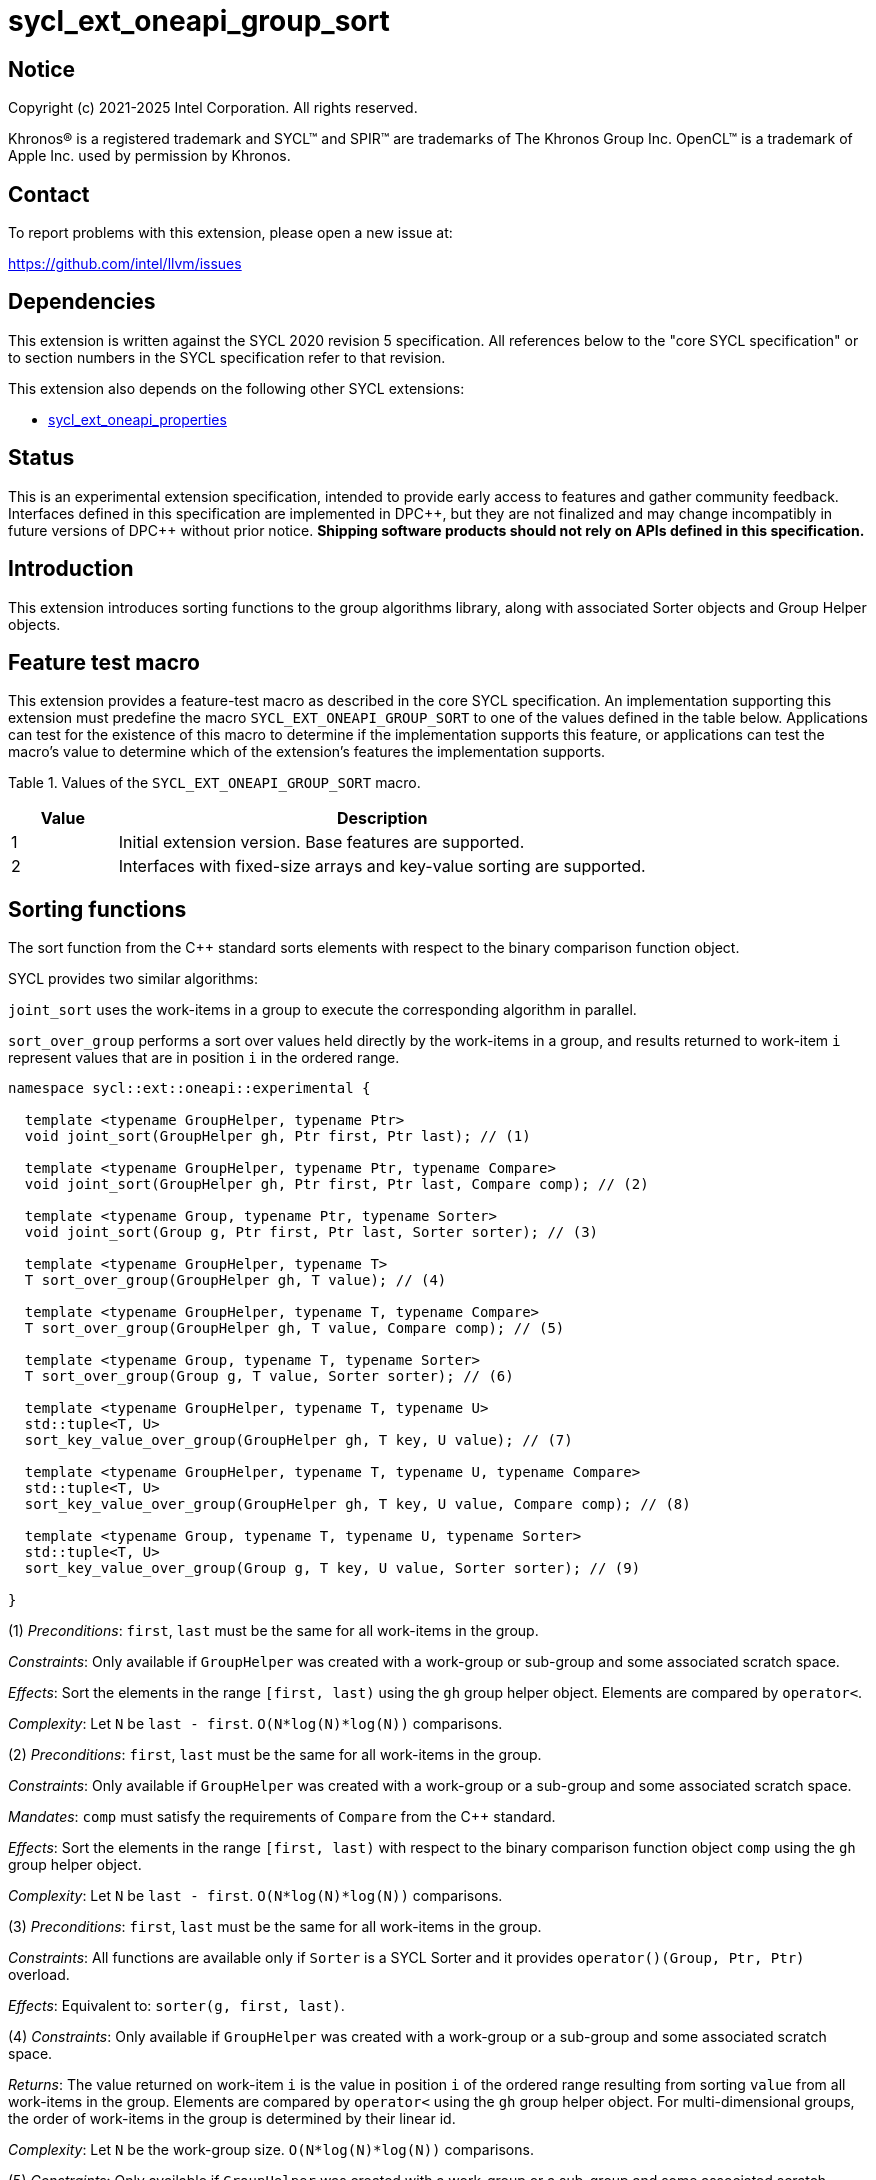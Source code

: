 = sycl_ext_oneapi_group_sort
:source-highlighter: coderay
:coderay-linenums-mode: table

// This section needs to be after the document title.
:doctype: book
:toc2:
:toc: left
:encoding: utf-8
:lang: en
:dpcpp: pass:[DPC++]
:language: {basebackend@docbook:c++:cpp}

== Notice

[%hardbreaks]
Copyright (c) 2021-2025 Intel Corporation.  All rights reserved.

Khronos(R) is a registered trademark and SYCL(TM) and SPIR(TM) are trademarks
of The Khronos Group Inc.  OpenCL(TM) is a trademark of Apple Inc. used by
permission by Khronos.

== Contact

To report problems with this extension, please open a new issue at:

https://github.com/intel/llvm/issues

== Dependencies

This extension is written against the SYCL 2020 revision 5 specification.  All
references below to the "core SYCL specification" or to section numbers in the
SYCL specification refer to that revision.

This extension also depends on the following other SYCL extensions:

* link:../experimental/sycl_ext_oneapi_properties.asciidoc[sycl_ext_oneapi_properties]

== Status

This is an experimental extension specification, intended to provide early
access to features and gather community feedback.  Interfaces defined in this
specification are implemented in {dpcpp}, but they are not finalized and may
change incompatibly in future versions of {dpcpp} without prior notice.
*Shipping software products should not rely on APIs defined in this
specification.*

== Introduction

This extension introduces sorting functions to the group algorithms
library, along with associated Sorter objects and Group Helper objects.

== Feature test macro

This extension provides a feature-test macro as described in the core SYCL
specification.  An implementation supporting this extension must predefine the
macro `SYCL_EXT_ONEAPI_GROUP_SORT` to one of the values defined in the table
below.  Applications can test for the existence of this macro to determine if
the implementation supports this feature, or applications can test the macro's
value to determine which of the extension's features the implementation
supports.

Table 1. Values of the `SYCL_EXT_ONEAPI_GROUP_SORT` macro.
[%header,cols="1,5"]
|===
|Value |Description
|1     |Initial extension version. Base features are supported.
|2     |Interfaces with fixed-size arrays and key-value sorting are supported.
|===

== Sorting functions
The sort function from the {cpp} standard sorts elements with respect to
the binary comparison function object.

SYCL provides two similar algorithms:

`joint_sort` uses the work-items in a group to execute the corresponding
algorithm in parallel.

`sort_over_group` performs a sort over values held directly by the work-items
in a group, and results returned to work-item `i` represent values that are in
position `i` in the ordered range.

[source,c++]
----
namespace sycl::ext::oneapi::experimental {

  template <typename GroupHelper, typename Ptr>
  void joint_sort(GroupHelper gh, Ptr first, Ptr last); // (1)

  template <typename GroupHelper, typename Ptr, typename Compare>
  void joint_sort(GroupHelper gh, Ptr first, Ptr last, Compare comp); // (2)

  template <typename Group, typename Ptr, typename Sorter>
  void joint_sort(Group g, Ptr first, Ptr last, Sorter sorter); // (3)

  template <typename GroupHelper, typename T>
  T sort_over_group(GroupHelper gh, T value); // (4)

  template <typename GroupHelper, typename T, typename Compare>
  T sort_over_group(GroupHelper gh, T value, Compare comp); // (5)

  template <typename Group, typename T, typename Sorter>
  T sort_over_group(Group g, T value, Sorter sorter); // (6)

  template <typename GroupHelper, typename T, typename U>
  std::tuple<T, U>
  sort_key_value_over_group(GroupHelper gh, T key, U value); // (7)

  template <typename GroupHelper, typename T, typename U, typename Compare>
  std::tuple<T, U>
  sort_key_value_over_group(GroupHelper gh, T key, U value, Compare comp); // (8)

  template <typename Group, typename T, typename U, typename Sorter>
  std::tuple<T, U>
  sort_key_value_over_group(Group g, T key, U value, Sorter sorter); // (9)

}
----

(1) _Preconditions_: `first`, `last` must be the same for all work-items
in the group.

_Constraints_: Only available if `GroupHelper` was created with a
work-group or sub-group and some associated scratch space.

_Effects_: Sort the elements in the range `[first, last)`
using the `gh` group helper object. Elements are compared by `operator<`.

_Complexity_: Let `N` be `last - first`. `O(N*log(N)*log(N))` comparisons.

(2) _Preconditions_: `first`, `last` must be the same for all work-items
in the group.

_Constraints_: Only available if `GroupHelper` was created with
a work-group or a sub-group and some associated scratch space.

_Mandates_: `comp` must satisfy the requirements of `Compare` from
the {cpp} standard.

_Effects_: Sort the elements in the range `[first, last)` with respect to the
binary comparison function object `comp` using the `gh` group helper object.

_Complexity_: Let `N` be `last - first`. `O(N*log(N)*log(N))` comparisons.

(3) _Preconditions_: `first`, `last` must be the same
for all work-items in the group.

_Constraints_: All functions are available only if `Sorter` is
a SYCL Sorter and it provides `operator()(Group, Ptr, Ptr)` overload.

_Effects_: Equivalent to: `sorter(g, first, last)`.

(4) _Constraints_: Only available if `GroupHelper` was created with
a work-group or a sub-group and some associated scratch space.

_Returns_: The value returned on work-item `i` is the value in position `i`
of the ordered range resulting from sorting `value` from all work-items
in the group. Elements are compared by `operator<`
using the `gh` group helper object.
For multi-dimensional groups, the order of work-items in the group is
determined by their linear id.

_Complexity_: Let `N` be the work-group size. `O(N*log(N)*log(N))` comparisons.

(5) _Constraints_: Only available if `GroupHelper` was created with
a work-group or a sub-group and some associated scratch space.

_Mandates_: `comp` must satisfy the requirements of `Compare` from
the {cpp} standard.

_Returns_: The value returned on work-item `i` is the value in position `i`
of the ordered range resulting from sorting `value` from all work-items in the
group with respect to the binary comparison function object `comp`
using the `gh` group helper object.
For multi-dimensional groups, the order of work-items in the group is
determined by their linear id.

_Complexity_: Let `N` be the work-group or sub-group size.
`O(N*log(N)*log(N))` comparisons.

(6) _Constraints_: All functions are available only if `Sorter` is
a SYCL Sorter and it provides `operator()(Group, T)` overload.

_Effects_: Equivalent to: `return sorter(g, value)`.

(7) _Constraints_: Only available if `GroupHelper` was created with
a work-group or a sub-group and some associated scratch space.

_Returns_: The value returned on work-item `i` is the tuple of values
that are in position `i`
of the ordered range resulting from key-value sorting of `key` and `value`
from all work-items
in the group. Elements are compared by `operator<`
using the `gh` group helper object.
For multi-dimensional groups, the order of work-items in the group is
determined by their linear id.

_Complexity_: Let `N` be the work-group size. `O(N*log(N)*log(N))` comparisons.

(8) _Constraints_: Only available if `GroupHelper` was created with
a work-group or a sub-group and some associated scratch space.

_Mandates_: `comp` must satisfy the requirements of `Compare` from
the {cpp} standard.

_Returns_: The value returned on work-item `i` is the tuple of values
that are in position `i`
of the ordered range resulting from key-value sorting of `key` and `value`
from all work-items in the
group with respect to the binary comparison function object `comp`
using the `gh` group helper object.
For multi-dimensional groups, the order of work-items in the group is
determined by their linear id.

_Complexity_: Let `N` be the work-group or sub-group size.
`O(N*log(N)*log(N))` comparisons.

(9) _Constraints_: All functions are available only if `Sorter` is
a SYCL Sorter and it provides `operator()(Group, T, U)` overload.

_Effects_: Equivalent to: `return sorter(g, key, value)`.

NOTE: (7), (8), (9) functions are available starting in revision 2 of this extension.

=== Functions with fixed-size arrays

The functions in this section are additional overloads for functions defined above,
except one thing: each work-item provides a fixed-size array of elements rather than
a single element.

NOTE: These functions are available starting in revision 2 of this extension.

[source,c++]
----
namespace sycl::ext::oneapi::experimental {

  template <typename GroupHelper, typename T,
            std::size_t ElementsPerWorkItem,
            typename Properties = ext::oneapi::experimental::empty_properties_t>
  void sort_over_group(GroupHelper gh,
                       sycl::span<T, ElementsPerWorkItem> values,
                       Properties properties = {}); // (1)

  template <typename GroupHelper, typename T,
            std::size_t ElementsPerWorkItem, typename Compare,
            typename Properties = ext::oneapi::experimental::empty_properties_t>
  void sort_over_group(GroupHelper gh,
                       sycl::span<T, ElementsPerWorkItem> values,
                       Compare comp,
                       Properties properties = {}); // (2)

  template<typename Group, typename T, std::size_t ElementsPerWorkItem,
           typename Sorter,
           typename Properties = ext::oneapi::experimental::empty_properties_t>
  void sort_over_group(Group g,
                       sycl::span<T, ElementsPerWorkItem> values,
                       Sorter sorter,
                       Properties properties = {}); // (3)

  template <typename GroupHelper, typename T, typename U,
            std::size_t ElementsPerWorkItem,
            typename Properties = ext::oneapi::experimental::empty_properties_t>
  void sort_key_value_over_group(GroupHelper gh,
                                 sycl::span<T, ElementsPerWorkItem> keys,
                                 sycl::span<U, ElementsPerWorkItem> values,
                                 Properties properties = {}); // (4)

  template <typename GroupHelper, typename T, typename U,
            std::size_t ElementsPerWorkItem,
            typename Compare,
            typename Properties = ext::oneapi::experimental::empty_properties_t>
  void sort_key_value_over_group(GroupHelper gh,
                                 sycl::span<T, ElementsPerWorkItem> keys,
                                 sycl::span<U, ElementsPerWorkItem> values,
                                 Compare comp,
                                 Properties properties = {}); // (5)

  template<typename Group, typename T, typename U,
           std::size_t ElementsPerWorkItem,
           typename Sorter,
           typename Properties = ext::oneapi::experimental::empty_properties_t>
  void sort_key_value_over_group(Group g,
                                 sycl::span<T, ElementsPerWorkItem> keys,
                                 sycl::span<U, ElementsPerWorkItem> values,
                                 Sorter sorter,
                                 Properties properties = {}); // (6)
}
----

NOTE: (4), (5), (6) functions below perform sorting
including key-value variant.
Key value sorting is a sorting algorithm where keys are compared,
but keys and values are reordered both.

(1) _Constraints_: Only available if `GroupHelper` was created with
a work-group or a sub-group and some associated scratch space and
`sycl::ext::oneapi::is_property_list_v<std::decay_t<Properties>>` is true.

_Effects_: Sort elements in the range containing of elements inside
`values` from all work-items from the group.
Result of sorting is placed into `values` with data placements
specified by `properties`.
Default data placements are those that are specified by the
`group_algorithm_data_placement::blocked` property.
Elements are compared by `operator<` using
the `gh` group helper object.

_Complexity_: Let `N` be the group size. `O(N*log(N)*log(N))` comparisons.

(2) _Constraints_: Only available if `GroupHelper` was created with
a work-group or a sub-group and some associated scratch space and
`sycl::ext::oneapi::is_property_list_v<std::decay_t<Properties>>` is true.

_Mandates_: `comp` must satisfy the requirements of
`Compare` from the {cpp} standard.

_Effects_: Sort elements in the range containing of elements
inside `values` from all work-items from the group with respect to
the binary comparison function object `comp` using the `gh` group
helper object.
Result of sorting is placed into `values` with data placements
specified by `properties`.
Default data placements are those that are specified by the
`group_algorithm_data_placement::blocked` property.

_Complexity_: Let `N` be the work-group or sub-group size.
`O(N*log(N)*log(N))` comparisons.

(3) _Constraints_: All functions are available only if `Sorter` is
a SYCL Sorter and it provides `operator()(Group, sycl::span)` overload and
`sycl::ext::oneapi::is_property_list_v<std::decay_t<Properties>>` is true.

_Effects_: Equivalent to: `return sorter(g, values, properties)`.

(4) _Constraints_: Only available if `GroupHelper` was created with
a work-group or a sub-group and some associated scratch space and
`sycl::ext::oneapi::is_property_list_v<std::decay_t<Properties>>` is true.

_Effects_: Perform key-value sorting for elements in ranges
containing of elements inside `keys` and `values` from all work-items
from the group.
Result of sorting is placed into `keys` and `values` with
data placements specified by `properties`.
Default data placements are those that are specified by the
`group_algorithm_data_placement::blocked` property.
Elements are compared by `operator<` using the `gh` group helper object.

_Complexity_: Let `N` be the group size. `O(N*log(N)*log(N))` comparisons.

(5) _Constraints_: Only available if `GroupHelper` was created with
a work-group or a sub-group and some associated scratch space and
`sycl::ext::oneapi::is_property_list_v<std::decay_t<Properties>>` is true.

_Mandates_: `comp` must satisfy the requirements of `Compare` from
the {cpp} standard.

_Effects_: Perform key-value sorting for elements in ranges containing
of elements inside `keys` and `values` from all work-items from
the group with respect to the binary comparison
function object `comp` using the `gh` group helper object.
Result of sorting is placed into `keys` and `values` with data placements
specified by `properties`.
Default data placements are those that are specified by the
`group_algorithm_data_placement::blocked` property.
Elements are compared by `operator<`.

_Complexity_: Let `N` be the work-group or sub-group size.
`O(N*log(N)*log(N))` comparisons.

(6) _Constraints_: All functions are available only if `Sorter` is
a SYCL Sorter and it provides `operator()(Group, sycl::span, sycl::span)
overload and `sycl::ext::oneapi::is_property_list_v<std::decay_t<Properties>>`
is true.

_Effects_: Equivalent to: `return sorter(g, keys, values, properties)`.

== Sorters

Sorter is a special type that encapsulates a sorting algorithm.
Sorter may contain parameters
that help to get better performance. Data for sorting are provided
to `operator()`
that should contain an implementation of a sorting algorithm.
General semantics of `operator()` is following:

[source,c++]
----
template<typename Group, typename Ptr>
void operator()(Group g, Ptr first, Ptr last);

template<typename Group, typename T>
T operator()(Group g, T value);

template<typename Group, typename T, std::size_t ElementsPerWorkItem,
         typename Properties>
void operator()(Group g,
                sycl::span<T, ElementsPerWorkItem> values,
                Properties properties);

template<typename Group, typename T, typename U>
std::tuple<T, U> operator()(Group g, T key, U value);

template<typename Group, typename T, typename U,
         std::size_t ElementsPerWorkItem,
         typename Properties>
void operator()(Group g,
                sycl::span<T, ElementsPerWorkItem> keys,
                sycl::span<U, ElementsPerWorkItem> values,
                Properties properties);
----

NOTE: At least one `operator()` overload must be presented.
For example, if only `void operator()(Group g, Ptr first, Ptr last);`
is defined then a Sorter can be passed to `joint_sort` function only.
If it's passed to `sort_over_group`, it leads to a compilation
error. If only `T operator()(Group g, T value);` is defined then a Sorter
can be passed to `sort_over_group` function only. If it's passed to
`joint_sort`, it leads to a compilation error.

Table 2. `operator()` for Sorters.
|===
|`operator()`|Description

|`template<typename Group, typename Ptr>
void operator()(Group g, Ptr first, Ptr last);`
|Implements a sorting algorithm that calls by `joint_sort`.
Available only if `sycl::is_group_v<std::decay_t<Group>>` is true.
`first`, `last` must be the same for all work-items in the group.

|`template<typename Group, typename T>
T operator()(Group g, T value);`
|Implements a sorting algorithm that calls by `sort_over_group`.
Available only if `sycl::is_group_v<std::decay_t<Group>>` is true.

|`template<typename Group, typename T, typename U>
std::tuple<T, U> operator()(Group g, T key, U value);`
|Implements a sorting algorithm that calls by `sort_key_value_over_group`.
Available only if `sycl::is_group_v<std::decay_t<Group>>` is true.

|`template<typename Group, typename T,
           std::size_t ElementsPerWorkItem, typename Properties>
void operator()(Group g, sycl::span<T, ElementsPerWorkItem> values,
                Properties properties);`
|Implements a sorting algorithm that is called by `sort_over_group` and
that accepts
the `sycl::span` value as an input parameter.
Result of sorting is placed into `values` with data placements specified by
`properties`.
Default data placements are those that are specified by the
`group_algorithm_data_placement::blocked` property.
Available only if `sycl::is_group_v<std::decay_t<Group>>` is true and
`ElementsPerWorkItem` is not equal to `sycl::dynamic_extent`.

|`template<typename Group, typename T, typename U,
           std::size_t ElementsPerWorkItem, typename Properties>
void operator()(Group g, sycl::span<T, ElementsPerWorkItem> keys,
                sycl::span<U, ElementsPerWorkItem> values,
                Properties properties);`
|Implements a sorting algorithm that is called by
`sort_key_value_over_group` and that
accepts two `sycl::span` values as input parameters.
Result of sorting is placed into `keys` and `values` with data placements
specified by `properties`. Default data placements are those that are
specified by the `group_algorithm_data_placement::blocked` property.
Available only if `sycl::is_group_v<std::decay_t<Group>>` is true and
`ElementsPerWorkItem` is not equal to `sycl::dynamic_extent`.
|===

SYCL provides some predefined sorters mentioned below.
However, custom sorters are particularly useful when the application
knows the data has some special property. For example, an application
could implement a fast bitonic sort if it knows the data size is a power of 2.

=== Predefined Sorters

==== Sorting Order

`sorting_order` is an `enum` that defines a sorting order when
`radix_sorter` is used.
Only ascending and descending orders are applicable.

[source,c++]
----
namespace sycl::ext::oneapi::experimental {

  enum class sorting_order {
    ascending,
    descending
  };

}
----

SYCL provides the following predefined classes:

[source,c++]
----

namespace sycl::ext::oneapi::experimental {

  namespace default_sorters {

    template<typename Compare = std::less<>>
    class joint_sorter{
    public:
        template<std::size_t Extent>
        joint_sorter(sycl::span<std::byte, Extent> scratch, Compare comp = {}); // (1)

        template<typename Group, typename Ptr>
        void operator()(Group g, Ptr first, Ptr last); // (2)

        template<typename T>
        static size_t
        memory_required(sycl::device d, sycl::memory_scope scope, std::size_t range_size); // (3)
    };

    template<typename T,
             typename Compare = std::less<>,
             std::size_t ElementsPerWorkItem = 1>
    class group_sorter{
    public:
        template<std::size_t Extent>
        group_sorter(sycl::span<std::byte, Extent> scratch, Compare comp = {}); // (4)

        template<typename Group>
        T operator()(Group g, T value); // (5)

        template<typename Group, typename Properties>
        void operator()(Group g,
                        sycl::span<T, ElementsPerWorkItem> values,
                        Properties properties); // (6)

        static size_t
        memory_required(sycl::device d, sycl::memory_scope scope, std::size_t range_size); // (7)
    };

    template<typename T,
             typename U,
             typename Compare = std::less<>,
             std::size_t ElementsPerWorkItem = 1>
    class group_key_value_sorter{
    public:
        template<std::size_t Extent>
        group_key_value_sorter(sycl::span<std::byte, Extent> scratch,
                               Compare comp = {}); // (8)

        template<typename Group>
        std::tuple<T, U> operator()(Group g, T key, U value); // (9)

        template<typename Group, typename Properties>
        void operator()(Group g,
                        sycl::span<T, ElementsPerWorkItem> keys,
                        sycl::span<U, ElementsPerWorkItem> values,
                        Properties property); // (10)

        static std::size_t
        memory_required(sycl::device d, sycl::memory_scope scope, std::size_t range_size); // (11)
    };
  }

  namespace radix_sorters{

    template<typename T,
             sorting_order Order = sorting_order::ascending,
             unsigned int BitsPerPass = 4>
    class joint_sorter
    {
    public:
        template<std::size_t Extent>
        joint_sorter(sycl::span<std::byte, Extent> scratch,
                     const std::bitset<sizeof(T) * CHAR_BIT> mask =
                       std::bitset<sizeof(T) * CHAR_BIT> (std::numeric_limits<unsigned long long>::max())); // (12)

        template<typename Group, typename Ptr>
        void operator()(Group g, Ptr first, Ptr last); // (13)

        static constexpr std::size_t
        memory_required(sycl::memory_scope scope, std::size_t range_size); // (14)
    };

    template<typename T,
             std::size_t sorting_order Order = sorting_order::ascending,
             ElementsPerWorkItem = 1,
             unsigned int BitsPerPass = 4>
    class group_sorter
    {
    public:
        template<std::size_t Extent>
        group_sorter(sycl::span<std::byte, Extent> scratch,
                     const std::bitset<sizeof(T) * CHAR_BIT> mask =
                       std::bitset<sizeof(T) * CHAR_BIT> (std::numeric_limits<unsigned long long>::max())); // (15)

        template<typename Group>
        T operator()(Group g, T value); // (16)

        template<typename Group, typename Properties>
        void operator()(Group g,
                        sycl::span<T, ElementsPerWorkItem> values,
                        Properties properties); // (17)

        static constexpr std::size_t
        memory_required(sycl::memory_scope scope, std::size_t range_size); // (18)
    };

    template<typename T,
             typename U,
             std::size_t sorting_order Order = sorting_order::ascending,
             ElementsPerWorkItem = 1,
             unsigned int BitsPerPass = 4>
    class group_key_value_sorter
    {
    public:
        template<std::size_t Extent>
        group_key_value_sorter(sycl::span<std::byte, Extent> scratch,
                               const std::bitset<sizeof(T) * CHAR_BIT> mask =
                                 std::bitset<sizeof(T) * CHAR_BIT> (std::numeric_limits<unsigned long long>::max())); // (19)

        template<typename Group>
        std::tuple<T, U> operator()(Group g, T key, U value); // (20)

        template<typename Group, typename Properties>
        void operator()(Group g,
                        sycl::span<T, ElementsPerWorkItem> keys,
                        sycl::span<U, ElementsPerWorkItem> values,
                        Properties properties); // (21)

        static constexpr std::size_t
        memory_required(sycl::memory_scope scope, std::size_t range_size); // (22)
    };

  }
}
----

Table 3. Description of predefined Sorters.
|===
|Sorter|Description

|default sorters
|Use a default sorting method based on an implementation-defined heuristic
using `Compare` as the binary comparison function object.
The algorithm requires an additional memory that must be allocated on
callers side.
Size of required memory (bytes) is defined by calling `memory_required`.

|radix sorters
|Use radix sort as a sorting method. `Order` specify the sorting order.
Only arithmetic types as `T` can be passed to `radix_sorter`.
`BitsPerPass` is a number of bits that values are split by.
For example, if a sequence of `int32_t` is sorted using
`BitsPerPass == 4` then one pass of the radix sort algorithm considers
only 4 bits. The number of passes is `32/4=8`.
The algorithm requires an additional memory that must be allocated on
callers side.
Size of required memory (bytes) is defined by calling `memory_required`.
|===

(1), (4), (8) create the object using `comp`.
Additional memory for the algorithm is provided using `scratch`.
If `scratch.size()` is less than the value returned by
`memory_required`, behavior of the corresponding sorting algorithm
is undefined.

(2) Implements a default sorting algorithm to be called by
the `joint_sort` algorithm.

_Complexity_: Let `N` be `last - first`. `O(N*log(N)*log(N))` comparisons.

(3) Returns size of temporary memory (in bytes) that is required by
the default sorting algorithm defined by the sorter calling by `joint_sort`
depending on `d`.
`range_size` represents a range size for sorting,
e.g. `last-first` from `operator()` arguments.
It mustn't be called within a SYCL kernel, only on host.
Result depends on the `scope` parameter:
use `sycl::memory_scope::device` to get memory size required
for the whole device;
use `sycl::memory_scope::work_group` to get memory size required
for each work-group;
use `sycl::memory_scope::sub_group` to get memory size required
for each sub-group.
If other `scope` values are passed, behavior is unspecified.

(5) Implements a default sorting algorithm to be called by
the `sort_over_group` algorithm.

_Complexity_: Let `N` be the `Group` size. `O(N*log(N)*log(N))` comparisons.

(6) Implements a default sorting algorithm that is called by
`sort_over_group` and that accepts the `sycl::span` value as
an input parameter.

_Complexity_: Let `N` be the `Group` size multiplied by `ElementsPerWorkItem`.
`O(N*log(N)*log(N))` comparisons.

(7) Returns the size of temporary memory (in bytes) that is required by the default
sorting algorithm defined by the sorter calling by `sort_over_group`
depending on `d`.
`ElementsPerWorkItem` is the extent parameter for `sycl::span`
that is an input parameter for `sort_over_group`.
It mustn't be called within a SYCL kernel, only on host.
If `scope == sycl::memory_scope::device`,
`range_size` is the size of the global range for `sycl::nd_range`
that was used to run the kernel;
if `scope == sycl::memory_scope::work_group`,
`range_size` is the size of the local range for `sycl::nd_range`
that was used to run the kernel;
if `scope = sycl::memory_scope::sub_group`, `range_size` is a sub-group size.
If other `scope` values are passed, behavior is unspecified.

(9) Implements a default key-value sorting algorithm that is called
by `sort_key_value_over_group` and that doesn't accept
`sycl::span` values as input parameters.

_Complexity_: Let `N` be the `Group` size multiplied by `ElementsPerWorkItem`.
`O(N*log(N)*log(N))` comparisons.

(10) Implements a default key-value sorting algorithm that is called
by `sort_key_value_over_group` and that
accepts `sycl::span` values as input parameters.

_Complexity_: Let `N` be the `Group` size multiplied by `ElementsPerWorkItem`.
`O(N*log(N)*log(N))` comparisons.

(11) Returns size of temporary memory (in bytes) that is required by
the default key-value
sorting algorithm defined by the sorter calling by `sort_key_value_over_group`
depending on `d`.
It mustn't be called within a SYCL kernel, only on host.
If `scope == sycl::memory_scope::device`,
`range_size` is the size of the global range for `sycl::nd_range`
that was used to run the kernel;
if `scope == sycl::memory_scope::work_group`,
`range_size` is the size of the local range for `sycl::nd_range`
that was used to run the kernel;
if `scope = sycl::memory_scope::sub_group`, `range_size` is a sub-group size.
If other `scope` values are passed, behavior is unspecified.

(12), (15), (19) create
the class object to sort values considering only bits
that corresponds to 1 in `mask`.
Additional memory for the algorithm is provided using `scratch`.
If `scratch.size()` is less than the value returned by `memory_required`,
behavior of the corresponding sorting algorithm is undefined.

(13) Implements the radix sorting algorithm to be called by
the `joint_sort` algorithm.

(14) Returns size of temporary memory (in bytes) that is required by
the radix sort algorithm
calling by `joint_sort`.
`range_size` represents a range size for sorting,
e.g. `last-first` from `operator()` arguments.
Result depends on the `scope` parameter:
use `sycl::memory_scope::device` to get memory size required
for the whole device;
use `sycl::memory_scope::work_group` to get memory size required
for each work-group;
use `sycl::memory_scope::sub_group` to get memory size required
for each sub-group.
If other `scope` values are passed, behavior is unspecified.

(16) Implements the radix sorting algorithm to be called by
the `sort_over_group` algorithm.

(17) Implements the radix sorting algorithm that is called by
`sort_over_group` and that accepts
the `sycl::span` value as an input parameter.

(18) Returns size of temporary memory (in bytes) that is required by the radix
sorting algorithm defined by the sorter calling by `sort_over_group`.
`ElementsPerWorkItem` is a parameter for `sycl::span<T, ElementsPerWorkItem>`
that is an input parameter for `sort_over_group`, where `T` is
a first template argument for `radix_sorter`.
If `scope == sycl::memory_scope::device`,
`range_size` is the size of the global range for `sycl::nd_range`
that was used to run the kernel;
if `scope == sycl::memory_scope::work_group`,
`range_size` is the size of the local range for `sycl::nd_range`
that was used to run the kernel;
if `scope = sycl::memory_scope::sub_group`, `range_size` is a sub-group size.
If other `scope` values are passed, behavior is unspecified.

(20) Implements the radix sorting algorithm that is called
by `sort_key_value_over_group` and that doesn't accept
`sycl::span` values as input parameters.

(21) Implements the radix key-value sorting algorithm that is called
by `sort_key_value_over_group` and that
accepts `sycl::span` values as input parameters.

(22) Returns size of temporary memory (in bytes) that is required by the radix key-value
sorting algorithm defined by the sorter calling by `sort_key_value_over_group`
with `sycl::span<T, ElementsPerWorkItem>` and
`sycl::span<U, ElementsPerWorkItem>` as input parameters.
If `scope == sycl::memory_scope::device`,
`range_size` is the size of the global range for `sycl::nd_range`
that was used to run the kernel;
if `scope == sycl::memory_scope::work_group`,
`range_size` is the size of the local range for `sycl::nd_range`
that was used to run the kernel;
if `scope = sycl::memory_scope::sub_group`, `range_size` is a sub-group size.
If other `scope` values are passed, behavior is unspecified.

=== Group Helper

The overloads of `joint_sort`, `sort_over_group`, `sort_key_value_over_group`
that do not take a Sorter parameter implicitly use the default sorter.
Since the default sorter requires the application to allocate some
temporary memory, the application must use a Group Helper object to
communicate the location of this memory. A Group Helper object is an object
that has the following two public member functions:

[source,c++]
----
/* unspecified */ get_group() const;

sycl::span<std::byte, Extent> get_memory() const
----

Table 4. Member functions of group helpers.
|===
|Member function|Description

|`/* unspecified */ get_group() const`
|Returns the group that is handled by the group helper object.
Assuming `Group` is a type of method's result
`sycl::is_group_v<std::decay_t<Group>>` must be true.

|`sycl::span<std::byte, Extent> get_memory() const`
|Returns the memory object that the default sorter can use.
The return type is aligned with the first parameter of constructor
for `default_sorter`.
|===

==== Predefined Group Helpers
SYCL introduces the following predefined group helper:

[source,c++]
----
namespace sycl::ext::oneapi::experimental {

  // Exposition only: all template arguments except Group are unspecified
  template<typename Group, std::size_t Extent>
  class group_with_scratchpad
  {
  public:
    group_with_scratchpad(Group group, sycl::span<std::byte, Extent> scratch);
    Group get_group() const;

    sycl::span<std::byte, Extent>
    get_memory() const;
  };

  // Deduction guides
  template<typename Group, std::size_t Extent>
  group_with_scratchpad(Group, sycl::span<std::byte, Extent>)
    -> group_with_scratchpad<Group, Extent>;

}
----

For most applications it is enough to pass an instance of
the `group_with_scratchpad` class instead of their own classes creation.

Table 5. Constructors of the `group_with_scratchpad` class.
|===
|Constructor|Description

|`group_with_scratchpad(Group group, sycl::span<std::byte, Extent> scratch)`
|Creates the `group_with_scratchpad` object using `group` and `scratch`.
`sycl::is_group_v<std::decay_t<Group>>` must be true.
`scratch.size()` must not be less than value returned by
the `memory_required` method of `default_sorter`. Otherwise,
behavior of sorting algorithm, which is called with the constructed
object, is undefined.
The `scratch` value must be the same for all work-items in `group`.
|===

Table 6. Member functions of the `group_with_scratchpad` class.
|===
|Member function|Description

|`Group get_group() const`
|Returns the `Group` class object that is handled by
the `group_with_scratchpad` object.

|`sycl::span<std::byte, Extent>
get_memory() const`
|Returns `sycl::span` that represents an additional memory
that is handled by the `group_with_scratchpad` object.

|===

=== SYCL Properties for Interfaces with Fixed-size Private Arrays

Group algorithms using the fixed-size array interface are performed across
`N * ElementsPerWorkItem` elements in the group, where
.`N` is the work-group size and `ElementsPerWorkItem` is the number of
elements that are processed by one work-item.

When a work-item contributes multiple values to a group algorithm,
there are multiple ways to interpret the order of that data.
Let `r` is a virtual range for sorting of `N * ElementsPerWorkItem` elements.
The extension supports two data placements:

a) Data from the
`[r + id * ElementsPerWorkItem; r + (id + 1) * ElementsPerWorkItem)`
virtual range
placed into the private memory under the span for `id`-th work-item.

b) `i * N + id` element of `r` fill the `i`-th element of the private memory
under the span for `id`-th work-item.

To specify a correct data placement for placing of resulting data
there is a enum:

[source,c++]
----
enum class group_algorithm_data_placement{
  blocked,
  striped
};
----

1.`sycl::ext::oneapi::experimental::group_algorithm_data_placement::blocked`
to specify a data placement described in a).

2.`sycl::ext::oneapi::experimental::group_algorithm_data_placement::striped`
to specify a data placement described in b).

Example:

N = 3;

|===
|Work-item id|Input private fixed-size array

|0
|{11, 10, 9, 8}
|1
|{7, 6, 5, 4}
|2
|{3, 2, 1, 0}
|===

After performing sorting by ascending there is the following virtual range:
`{0, 1, 2, 3, 4, 5, 6, 7, 8, 9, 10, 11}`.

Consider 2 layouts:

1.`sycl::ext::oneapi::experimental::group_algorithm_data_placement::blocked`.

|===
|Work-item id|Output private fixed-size array

|0
|{0, 1, 2, 3}
|1
|{4, 5, 6, 7}
|2
|{8, 9, 10, 11}
|===

2.`sycl::ext::oneapi::experimental::group_algorithm_data_placement::striped`.

|===
|Work-item id|Output private fixed-size array

|0
|{0, 3, 6, 9}
|1
|{1, 4, 7, 10}
|2
|{2, 5, 8, 11}
|===

There are 2 compile-time properties that satisfy
link:../experimental/sycl_ext_oneapi_properties.asciidoc[SYCL Properties Extension]
requirements:

[source,c++]
----
namespace sycl::ext::oneapi::experimental {

struct input_data_placement_key : /* unspecified */ {
  template <group_algorithm_data_placement Placement>
  using value_t =
      property_value<input_data_placement_key,
                     std::integral_constant<group_algorithm_data_placement, Placement>>;
};

struct output_data_placement_key : /* unspecified */ {
  template <group_algorithm_data_placement Placement>
  using value_t =
      property_value<output_data_placement_key,
                     std::integral_constant<group_algorithm_data_placement, Placement>>;
};

template <group_algorithm_data_placement Placement>
inline constexpr input_data_placement_key::value_t<Placement>
    input_data_placement; // (1)

template <group_algorithm_data_placement Placement>
inline constexpr output_data_placement_key::value_t<Placement>
    output_data_placement; // (2)

} // namespace sycl::ext::oneapi::experimental
----

1. `input_data_placement` specifies the data placement for input. This is
useful for stable sorts, which preserve the relative input order for elements
that compare equal or algorithms that can use a fact that sequences
can be partially sorted.
2. `output_data_placement` specifies the data placement for output.

Example:
`sort_over_group(g, my_span, properties<input_data_placement<blocked>,
output_data_placement<striped>>{});`

It's specified that data initially in `my_span` satisfies the
`blocked` data placement. After sorting data will be placed to
`my_span` corresponding to the `striped` data placement.

== Examples

1.Using `joint_sort` without Sorters.

[source,c++]
----
...
namespace my_sycl = sycl::ext::oneapi::experimental;
// calculate required local memory size

size_t num_groups = 4;
size_t temp_memory_size =
    my_sycl::default_sorters::joint_sorter<>::memory_required<T>(
      d, sycl::memory_scope::device, num_groups * n);

std::byte* temp = sycl::malloc_device<std::byte>( temp_memory_size, queue );

q.submit([&](sycl::handler& h) {
  auto acc = sycl::accessor(data, h);

  h.parallel_for(
    sycl::nd_range<1>{ /*global_size = */ {num_groups * 256},
                       /*local_size  = */ {256} },
    [=](sycl::nd_item<1> id) {
      auto ptr = acc.get_pointer() + id.get_group(0) * n;

      my_sycl::joint_sort(
        // create group helper using deduction guides
        my_sycl::group_with_scratchpad(
          id.get_group(),
          sycl::span{temp, temp_memory_size}
        ),
        ptr,
        ptr + n
      );
    });
  });
...
----

2.Using `sort_over_group` and `radix_sorter`

[source,c++]
----
...
namespace my_sycl = sycl::ext::oneapi::experimental;

sycl::range<1> local_range{256};
// predefine radix_sorter to calculate local memory size
using RSorter =
    my_sycl::radix_sorters::group_sorter<T, my_sycl::sorting_order::descending>;
// calculate required local memory size
size_t temp_memory_size =
    RSorter::memory_required(sycl::memory_scope::work_group, local_range.size());

q.submit([&](sycl::handler& h) {
  auto acc = sycl::accessor(buf, h);
  auto scratch = sycl::local_accessor<std::byte, 1>( {temp_memory_size}, h);

  h.parallel_for(
    sycl::nd_range<1>{ local_range, local_range },
    [=](sycl::nd_item<1> id) {

      acc[id.get_local_id()] =
        my_sycl::sort_over_group(
          id.get_group(),
          acc[id.get_local_id()],
          RSorter(sycl::span{scratch.get_pointer(), temp_memory_size})
      );
    });
  });
...

----

3.Using `joint_sort` for key-value sorting
(keys are compared, but keys and values are reordered both).

NOTE: `oneapi::dpl::zip_iterator` is used here.
See https://spec.oneapi.com/versions/latest/elements/oneDPL/source/index.html[
  oneDPL Spec]
for details.

[source,c++]
----
...
namespace my_sycl = sycl::ext::oneapi::experimental;
using TupleType =
      typename std::iterator_traits<oneapi::dpl::zip_iterator<T*, U*>>::value_type;
// calculate required local memory size
size_t num_groups = 4;
size_t temp_memory_size =
    my_sycl::default_sorters::joint_sorter<>::memory_required<TupleType>(
      d, sycl::memory_scope::device, num_groups * n);

std::byte* temp = sycl::malloc_device<std::byte>( temp_memory_size, queue );

q.submit([&](sycl::handler& h) {
  auto keys_acc = sycl::accessor(keys_buf, h);
  auto vals_acc = sycl::accessor(vals_buf, h);

  h.parallel_for(
    sycl::nd_range<1>{ /*global_size = */ {num_groups * 256}, /*local_size = */ {256} },
    [=](sycl::nd_item<1> id) {
      size_t group_id = id.get_group(0);
      auto keys_ptr = keys_acc.get_pointer() + group_id * n;
      auto vals_ptr = vals_acc.get_pointer() + group_id * n;
      auto first = oneapi::dpl::make_zip_iterator(keys_ptr, vals_ptr);

      my_sycl::joint_sort(
        // create group excutor using deduction guides
        my_sycl::group_with_scratchpad(
          id.get_group(),
          sycl::span{temp, temp_memory_size}
        ),
        first,
        first + n,
        [](auto x, auto y){ return std::get<0>(x) < std::get<0>(y); }
      );
    });
  });
...
----

4.Using `sort_key_value_over_group` and `radix_sorter` with fixed-size arrays.

[source,c++]
----
...
namespace my_sycl = sycl::ext::oneapi::experimental;

sycl::range<1> local_range{256};
constexpr std::size_t ElementsPerWorkItem = 8;

// predefine radix_sorter to calculate local memory size
using RSorter =
    my_sycl::radix_sorters::group_key_value_sorter<T, T,
                                                   my_sycl::sorting_order::descending,
                                                   ElementsPerWorkItem>;
// calculate required local memory size
size_t temp_memory_size =
    RSorter::memory_required(sycl::memory_scope::work_group, local_range.size());

q.submit([&](sycl::handler& h) {
  auto keys_acc = sycl::accessor(keys_buf, h);
  auto vals_acc = sycl::accessor(vals_buf, h);
  auto scratch = sycl::local_accessor<std::byte, 1>( {temp_memory_size}, h);

  h.parallel_for(
    sycl::nd_range<1>{ local_range, local_range },
    [=](sycl::nd_item<1> id) {

      T keys_private[ElementsPerWorkItem];
      T vals_private[ElementsPerWorkItem];
      auto idx = id.get_global_id();
      for(std::size_t i = 0; i < ElementsPerWorkItem; ++i )
      {
        keys_private[i] = keys_acc[idx * ElementsPerWorkItem + i];
        vals_private[i] = vals_acc[idx * ElementsPerWorkItem + i];
      }

      my_sycl::sort_key_value_over_group(
        id.get_group(),
        sycl::span{keys_private},
        sycl::span{vals_private},
        RSorter(sycl::span{scratch.get_pointer(), temp_memory_size})
      );
      ...
    });
  });
...
----

== Issues

. It can be a separate proposal for key-value sorting basing on Projections.
It needs to be investigated what is the response for that.
. Sorter traits can be useful if there are Finder, Reducer or other objects
will be added to the Spec to be used with other Group algorithms,
e.g. find, reduce.
. Predefined sorters can be revisited to find a better interfaces
for `memory_required` overloads.
. `group_with_scratchpad` can be replaced with concepts that
requires 2 methods.
. Is Sorter needed to be applied to keys only or to keys and
values both in case of key-value sorting?
. Do we need to have separate predefined sorters for
fixed-size array interfaces?
e.g. instead of changing `default_sorter` and `radix_sorter`
to have new sorters `default_span_sorter`, `radix_span_sorter`.
. Will it be better to have an interface with `std::tuple` of `sycl::span`
to generalize key-value sorting? e.g.
`sort_over_group(group, std::make_tuple(sycl::span{keys}, sycl::span{values}), sorter);`
The thing is that tuple is not a span. It's better to have any _zip_span_
that allows the SoA data pattern. Interfaces without tuple highlights that
we have parameters with different meaning: only keys are comparing,
but keys and values are moving both. However, it can look like
inconsistent comparing to other interfaces of sorting.
. It can be a problem that users need to put the same `Compare` type during
calling `memory_required` function and the `default_sorter` constructor
because it's easy to pass different comparator types.
. Think about reducing overloads for sorting functions. The thing is that
overloads with `Compare` objects seems extra and overloads with sorters,
without sorters are enough.

== Revision History

[cols="5,15,15,70"]
[grid="rows"]
[options="header"]
|========================================
|Rev|Date|Author|Changes
|1|2021-04-28|Andrey Fedorov|Initial public working draft
|2|2021-09-15|Andrey Fedorov|Changes related to additional memory providing
|3|2021-12-16|Andrey Fedorov|Some refactoring, sections reordering,
making the entire extension experimental
|4|2022-11-14|Andrey Fedorov|Fixed size arrays, key-value sorting and properties
|5|2023-11-09|Andrey Fedorov|Changed `memory_required` functions for default sorters
|6|2024-07-17|Artur Gainullin|Align the description of data placement properties with the implementation
|7|2025-02-25|Andrey Fedorov|Add a possibility to pass `memory_scope::device` to `memory_required`
|========================================
